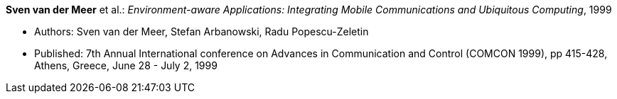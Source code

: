 *Sven van der Meer* et al.: _Environment-aware Applications: Integrating Mobile Communications and Ubiquitous Computing_, 1999

* Authors: Sven van der Meer, Stefan Arbanowski, Radu Popescu-Zeletin
* Published: 7th Annual International conference on Advances in Communication and Control (COMCON 1999), pp 415-428, Athens, Greece, June 28 - July 2, 1999


